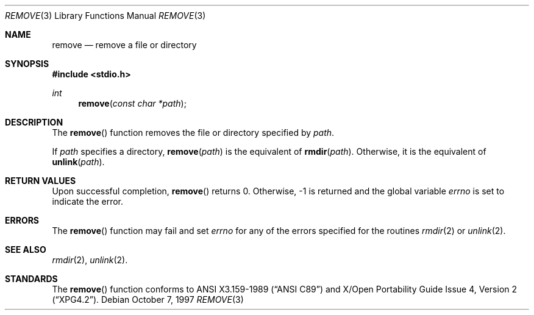 .\"	$OpenBSD: remove.3,v 1.4 1997/06/13 13:46:52 deraadt Exp $
.\"
.\" Copyright (c) 1990, 1991, 1993
.\"	The Regents of the University of California.  All rights reserved.
.\"
.\" This code is derived from software contributed to Berkeley by
.\" Chris Torek and the American National Standards Committee X3,
.\" on Information Processing Systems.
.\"
.\" Redistribution and use in source and binary forms, with or without
.\" modification, are permitted provided that the following conditions
.\" are met:
.\" 1. Redistributions of source code must retain the above copyright
.\"    notice, this list of conditions and the following disclaimer.
.\" 2. Redistributions in binary form must reproduce the above copyright
.\"    notice, this list of conditions and the following disclaimer in the
.\"    documentation and/or other materials provided with the distribution.
.\" 3. All advertising materials mentioning features or use of this software
.\"    must display the following acknowledgement:
.\"	This product includes software developed by the University of
.\"	California, Berkeley and its contributors.
.\" 4. Neither the name of the University nor the names of its contributors
.\"    may be used to endorse or promote products derived from this software
.\"    without specific prior written permission.
.\"
.\" THIS SOFTWARE IS PROVIDED BY THE REGENTS AND CONTRIBUTORS ``AS IS'' AND
.\" ANY EXPRESS OR IMPLIED WARRANTIES, INCLUDING, BUT NOT LIMITED TO, THE
.\" IMPLIED WARRANTIES OF MERCHANTABILITY AND FITNESS FOR A PARTICULAR PURPOSE
.\" ARE DISCLAIMED.  IN NO EVENT SHALL THE REGENTS OR CONTRIBUTORS BE LIABLE
.\" FOR ANY DIRECT, INDIRECT, INCIDENTAL, SPECIAL, EXEMPLARY, OR CONSEQUENTIAL
.\" DAMAGES (INCLUDING, BUT NOT LIMITED TO, PROCUREMENT OF SUBSTITUTE GOODS
.\" OR SERVICES; LOSS OF USE, DATA, OR PROFITS; OR BUSINESS INTERRUPTION)
.\" HOWEVER CAUSED AND ON ANY THEORY OF LIABILITY, WHETHER IN CONTRACT, STRICT
.\" LIABILITY, OR TORT (INCLUDING NEGLIGENCE OR OTHERWISE) ARISING IN ANY WAY
.\" OUT OF THE USE OF THIS SOFTWARE, EVEN IF ADVISED OF THE POSSIBILITY OF
.\" SUCH DAMAGE.
.\"
.\"	@(#)remove.3	8.1 (Berkeley) 6/4/93
.\"
.Dd October 7, 1997
.Dt REMOVE 3
.Os
.Sh NAME
.Nm remove
.Nd remove a file or directory
.Sh SYNOPSIS
.Fd #include <stdio.h>
.Ft int
.Fn remove "const char *path"
.Sh DESCRIPTION
The
.Fn remove
function removes the file or directory specified by
.Fa path .
.Pp
If
.Fa path
specifies a directory,
.Fn remove "path"
is the equivalent of
.Fn rmdir "path" .
Otherwise, it is the equivalent of
.Fn unlink "path" .
.Sh RETURN VALUES
Upon successful completion, 
.Fn remove
returns 0.
Otherwise, -1 is returned and the global variable
.Va errno
is set to indicate the error.
.Sh ERRORS
The
.Fn remove
function
may fail and set
.Va errno
for any of the errors specified for the routines
.Xr rmdir 2
or
.Xr unlink 2 .
.Sh SEE ALSO
.Xr rmdir 2 ,
.Xr unlink 2 .
.Sh STANDARDS
The
.Fn remove
function conforms to
.St -ansiC
and
.St -xpg4.2 .
